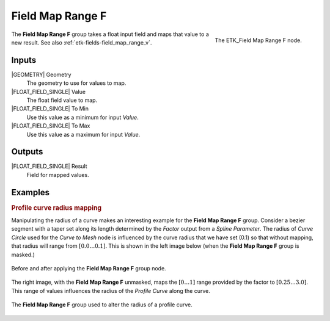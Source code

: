 .. index:: Fields; Field Map Range F
.. _etk-fields-field_map_range_f:

******************
 Field Map Range F
******************

.. figure:: /images/nodes-field_map_range_f.png
   :align: right

   The ETK_Field Map Range F node.

The **Field Map Range F** group takes a float input field and maps
that value to a new result. See also :ref:`etk-fields-field_map_range_v`.


Inputs
=======

|GEOMETRY| Geometry
   The geometry to use for values to map.

|FLOAT_FIELD_SINGLE| Value
   The float field value to map.

|FLOAT_FIELD_SINGLE| To Min
   Use this value as a minimum for input *Value*.

|FLOAT_FIELD_SINGLE| To Max
   Use this value as a maximum for input *Value*.

Outputs
========

|FLOAT_FIELD_SINGLE| Result
   Field for mapped values.


Examples
========

.. rubric:: Profile curve radius mapping

Manipulating the radius of a curve makes an interesting example for
the **Field Map Range F** group. Consider a bezier segment with a
taper set along its length determined by the *Factor* output from a *Spline
Parameter*. The radius of *Curve Circle* used for the *Curve to Mesh*
node is influenced by the curve radius that we have set (0.1) so that without
mapping, that radius will range from :math:`[0.0\ldots 0.1]`.
This is shown in the left
image below (when the **Field Map Range F** group is masked.)

.. figure:: /images/nodes-field_map_range_f_basic_comp.png
   :align: center

   Before and after applying the **Field Map Range F** group node.

The right image, with the **Field Map Range F** unmasked, maps the
:math:`[0\ldots 1]` range provided by the factor to
:math:`[0.25\ldots 3.0]`. This range of values influences the radius of
the *Profile Curve* along the curve.

.. figure:: /images/nodes-field_map_range_f_basic.png
   :align: center
   :width: 800

   The **Field Map Range F** group used to alter the radius of a
   profile curve.
